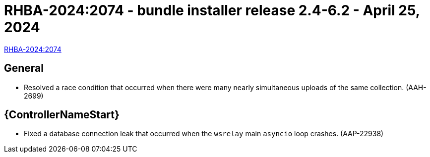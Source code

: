 // This is the release notes file for 2.4-6.2 Bundle installer release

[id="installer-24-62"]

= RHBA-2024:2074 - bundle installer release 2.4-6.2 - April 25, 2024

link:https://access.redhat.com/errata/RHBA-2024:2074[RHBA-2024:2074]

== General
* Resolved a race condition that occurred when there were many nearly simultaneous uploads of the same collection. (AAH-2699)

//Automation controller
== {ControllerNameStart}
* Fixed a database connection leak that occurred when the `wsrelay` main `asyncio` loop crashes. (AAP-22938)